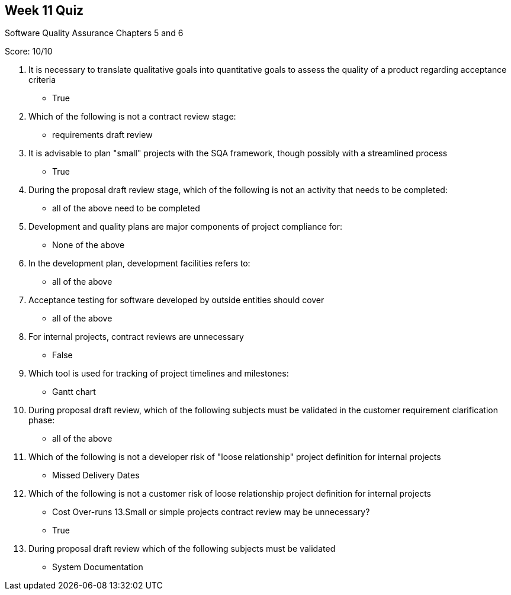 == Week 11 Quiz
Software Quality Assurance Chapters 5 and 6

Score: 10/10

1. It is necessary to translate qualitative goals into quantitative goals to assess the quality of a product regarding acceptance criteria
** True
2. Which of the following is not a contract review stage:
** requirements draft review
3. It is advisable to plan "small" projects with the SQA framework, though possibly with a streamlined process
** True
4. During the proposal draft review stage, which of the following is not an activity that needs to be completed:
** all of the above need to be completed
5. Development and quality plans are major components of project compliance for:
** None of the above
6. In the development plan, development facilities refers to:
** all of the above
7. Acceptance testing for software developed by outside entities should cover
** all of the above
8. For internal projects, contract reviews are unnecessary
** False
9. Which tool is used for tracking of project timelines and milestones:
** Gantt chart
10. During proposal draft review, which of the following subjects must be validated in the customer requirement clarification phase:
** all of the above
11. Which of the following is not a developer risk of "loose relationship" project definition for internal projects
** Missed Delivery Dates
12. Which of the following is not a customer risk of loose relationship project definition for internal projects
** Cost Over-runs
13.Small or simple projects contract review may be unnecessary?
** True
14. During proposal draft review which of the following subjects must be validated
** System Documentation

